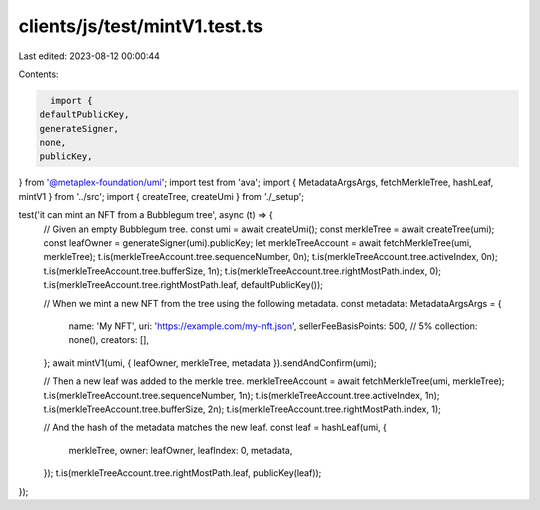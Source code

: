 clients/js/test/mintV1.test.ts
==============================

Last edited: 2023-08-12 00:00:44

Contents:

.. code-block:: ts

    import {
  defaultPublicKey,
  generateSigner,
  none,
  publicKey,
} from '@metaplex-foundation/umi';
import test from 'ava';
import { MetadataArgsArgs, fetchMerkleTree, hashLeaf, mintV1 } from '../src';
import { createTree, createUmi } from './_setup';

test('it can mint an NFT from a Bubblegum tree', async (t) => {
  // Given an empty Bubblegum tree.
  const umi = await createUmi();
  const merkleTree = await createTree(umi);
  const leafOwner = generateSigner(umi).publicKey;
  let merkleTreeAccount = await fetchMerkleTree(umi, merkleTree);
  t.is(merkleTreeAccount.tree.sequenceNumber, 0n);
  t.is(merkleTreeAccount.tree.activeIndex, 0n);
  t.is(merkleTreeAccount.tree.bufferSize, 1n);
  t.is(merkleTreeAccount.tree.rightMostPath.index, 0);
  t.is(merkleTreeAccount.tree.rightMostPath.leaf, defaultPublicKey());

  // When we mint a new NFT from the tree using the following metadata.
  const metadata: MetadataArgsArgs = {
    name: 'My NFT',
    uri: 'https://example.com/my-nft.json',
    sellerFeeBasisPoints: 500, // 5%
    collection: none(),
    creators: [],
  };
  await mintV1(umi, { leafOwner, merkleTree, metadata }).sendAndConfirm(umi);

  // Then a new leaf was added to the merkle tree.
  merkleTreeAccount = await fetchMerkleTree(umi, merkleTree);
  t.is(merkleTreeAccount.tree.sequenceNumber, 1n);
  t.is(merkleTreeAccount.tree.activeIndex, 1n);
  t.is(merkleTreeAccount.tree.bufferSize, 2n);
  t.is(merkleTreeAccount.tree.rightMostPath.index, 1);

  // And the hash of the metadata matches the new leaf.
  const leaf = hashLeaf(umi, {
    merkleTree,
    owner: leafOwner,
    leafIndex: 0,
    metadata,
  });
  t.is(merkleTreeAccount.tree.rightMostPath.leaf, publicKey(leaf));
});


